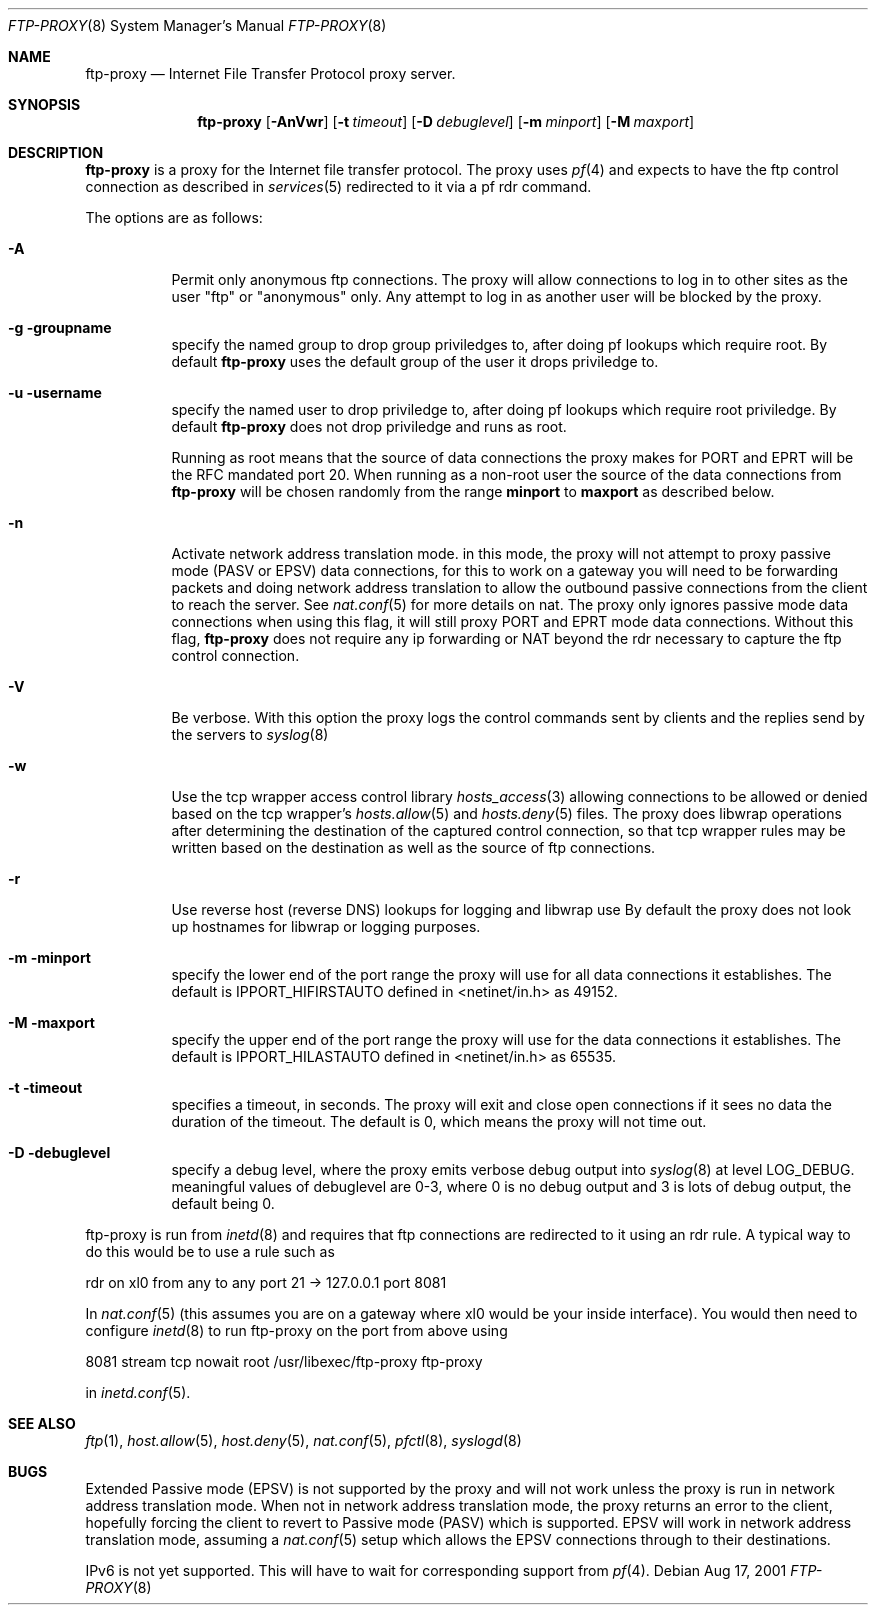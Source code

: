.\"	$OpenBSD: ftp-proxy.8,v 1.2 2001/08/19 13:43:09 deraadt Exp $
.\"
.\" Copyright (c) 1996-2001
.\"	Obtuse Systems Corporation, All rights reserved.
.\"
.\" Redistribution and use in source and binary forms, with or without
.\" modification, are permitted provided that the following conditions
.\" are met:
.\" 1. Redistributions of source code must retain the above copyright
.\"    notice, this list of conditions and the following disclaimer.
.\" 2. Redistributions in binary form must reproduce the above copyright
.\"    notice, this list of conditions and the following disclaimer in the
.\"    documentation and/or other materials provided with the distribution.
.\" 3. Neither the name of the University nor the names of its contributors
.\"    may be used to endorse or promote products derived from this software
.\"    without specific prior written permission.
.\"
.\" THIS SOFTWARE IS PROVIDED BY OBTUSE SYSTEMS AND CONTRIBUTORS ``AS IS'' AND
.\" ANY EXPRESS OR IMPLIED WARRANTIES, INCLUDING, BUT NOT LIMITED TO, THE
.\" IMPLIED WARRANTIES OF MERCHANTABILITY AND FITNESS FOR A PARTICULAR PURPOSE
.\" ARE DISCLAIMED.  IN NO EVENT SHALL OBTUSE OR CONTRIBUTORS BE LIABLE
.\" FOR ANY DIRECT, INDIRECT, INCIDENTAL, SPECIAL, EXEMPLARY, OR CONSEQUENTIAL
.\" DAMAGES (INCLUDING, BUT NOT LIMITED TO, PROCUREMENT OF SUBSTITUTE GOODS
.\" OR SERVICES; LOSS OF USE, DATA, OR PROFITS; OR BUSINESS INTERRUPTION)
.\" HOWEVER CAUSED AND ON ANY THEORY OF LIABILITY, WHETHER IN CONTRACT, STRICT
.\" LIABILITY, OR TORT (INCLUDING NEGLIGENCE OR OTHERWISE) ARISING IN ANY WAY
.\" OUT OF THE USE OF THIS SOFTWARE, EVEN IF ADVISED OF THE POSSIBILITY OF
.\" SUCH DAMAGE.
.\"
.Dd Aug 17, 2001
.Dt FTP-PROXY 8
.Os
.Sh NAME
.Nm ftp-proxy
.Nd
Internet File Transfer Protocol proxy server.
.Sh SYNOPSIS
.Nm ftp-proxy
.Op Fl AnVwr
.Op Fl t Ar timeout
.Op Fl D Ar debuglevel
.Op Fl m Ar minport
.Op Fl M Ar maxport
.Sh DESCRIPTION
.Nm
is a proxy for the Internet file transfer protocol.
The proxy uses
.Xr pf 4
and expects to have the ftp control connection as described in
.Xr services 5
redirected to it via a pf rdr command.
.Pp
The options are as follows:
.Bl -tag -width Ds
.It Fl A
Permit only anonymous ftp connections. The proxy will allow connections
to log in to other sites as the user "ftp" or "anonymous" only. Any
attempt to log in as another user will be blocked by the proxy.
.It Fl g groupname
specify the named group to drop group priviledges to, after doing pf lookups
which require root. By default
.Nm ftp-proxy
uses the default group of the user it drops priviledge to.
.It Fl u username
specify the named user to drop priviledge to, after doing pf lookups
which require root priviledge. By default
.Nm ftp-proxy
does not drop priviledge and runs as root.
.Pp 
Running as root means that the source of data connections the proxy makes
for PORT and EPRT will be the RFC mandated port 20. When
running as a non-root user the source of the data connections from
.Nm ftp-proxy
will be chosen randomly from the range 
.Nm minport
to
.Nm maxport
as described below.
.It Fl n
Activate network address translation mode. in this mode, the proxy
will not attempt to proxy passive mode (PASV or EPSV) data connections,
for this to work on a gateway you will need to be forwarding packets
and doing network address translation to allow the outbound passive
connections from the client to reach the server. See
.Xr nat.conf 5
for more details on nat. The proxy only ignores passive mode data connections
when using this flag, it will still proxy PORT and EPRT mode data connections.
Without this flag,
.Nm ftp-proxy
does not require any ip forwarding or NAT beyond the rdr necessary to
capture the ftp control connection.
.It Fl V
Be verbose. With this option the proxy logs the control commands
sent by clients and the replies send by the servers to
.Xr syslog 8
.It Fl w
Use the tcp wrapper access control library
.Xr hosts_access 3
allowing connections to be allowed or denied based on the tcp wrapper's
.Xr hosts.allow 5
and
.Xr hosts.deny 5
files. The proxy does libwrap operations after determining the destination
of the captured control connection, so that tcp wrapper rules may
be written based on the destination as well as the source of ftp connections.
.It Fl r
Use reverse host (reverse DNS) lookups for logging and libwrap use
By default the proxy does not look up hostnames for libwrap or logging
purposes.
.It Fl m minport
specify the lower end of the port range the proxy will use for all
data connections it establishes. The default is
.Ev IPPORT_HIFIRSTAUTO
defined in <netinet/in.h>
as 49152.
.It Fl M maxport
specify the upper end of the port range the proxy will use for the
data connections it establishes. The default is
.Ev IPPORT_HILASTAUTO
defined in <netinet/in.h>
as 65535.
.It Fl t timeout
specifies a timeout, in seconds. The proxy will exit
and close open connections if it sees no data the duration of
the timeout. The default is 0, which means the proxy will not time out.
.It Fl D debuglevel
specify a debug level, where the proxy emits verbose debug output
into
.Xr syslog 8
at level LOG_DEBUG. meaningful values of debuglevel are 0-3, where 0
is no debug output and 3 is lots of debug output, the default being 0.
.El
.Pp
ftp-proxy is run from
.Xr inetd 8
and requires that ftp connections are redirected to it using an rdr
rule. A typical way to do this would be to use a rule such as
.Pp
rdr on xl0 from any to any port 21 -> 127.0.0.1 port 8081
.Pp
In
.Xr nat.conf 5
(this assumes you are on a gateway where xl0 would be your inside interface).
You would then need to configure
.Xr inetd 8
to run ftp-proxy on the port from above
using
.Pp
8081 stream tcp nowait root /usr/libexec/ftp-proxy ftp-proxy
.Pp
in
.Xr inetd.conf 5 .
.Sh SEE ALSO
.Xr ftp 1 ,
.Xr host.allow 5 ,
.Xr host.deny 5 ,
.Xr nat.conf 5 ,
.Xr pfctl 8 ,
.Xr syslogd 8
.Sh BUGS
.Pp
Extended Passive mode (EPSV) is not supported by the proxy and will
not work unless the proxy is run in network address translation mode.
When not in network address translation mode, the proxy returns an error
to the client, hopefully forcing the client to revert to Passive mode (PASV)
which is supported. EPSV will work in network address translation mode,
assuming a
.Xr nat.conf 5
setup which allows the EPSV connections through to their destinations.
.Pp
IPv6 is not yet supported. This will have to wait for corresponding
support from
.Xr pf 4 .

